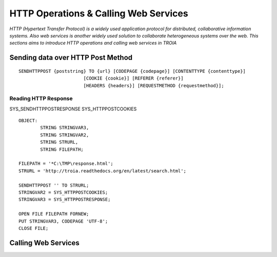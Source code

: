 

======================================
HTTP Operations & Calling Web Services
======================================

*HTTP (Hypertext Transfer Protocol) is a widely used application protocol for distributed, collaborative information systems. Also web services is another widely used solution to collaborate heterogeneous systems over the web. This sections aims to introduce HTTP operations and calling web services in TROIA*


Sending data over HTTP Post Method
----------------------------------

::

	SENDHTTPPOST {poststring} TO {url} [CODEPAGE {codepage}] [CONTENTTYPE {contenttype}]
				[COOKIE {cookie}] [REFERER {referer}] 
				[HEADERS {headers}] [REQUESTMETHOD {requestmethod}]; 


Reading HTTP Response
=====================

SYS_SENDHTTPPOSTRESPONSE
SYS_HTTPPOSTCOOKIES

::

	OBJECT: 
		STRING STRINGVAR3,
		STRING STRINGVAR2,
		STRING STRURL,
		STRING FILEPATH;

	FILEPATH = '*C:\TMP\response.html';
	STRURL = 'http://troia.readthedocs.org/en/latest/search.html';

	SENDHTTPPOST '' TO STRURL;
	STRINGVAR2 = SYS_HTTPPOSTCOOKIES;
	STRINGVAR3 = SYS_HTTPPOSTRESPONSE;

	OPEN FILE FILEPATH FORNEW;
	PUT STRINGVAR3, CODEPAGE 'UTF-8';
	CLOSE FILE;



Calling Web Services
--------------------





	